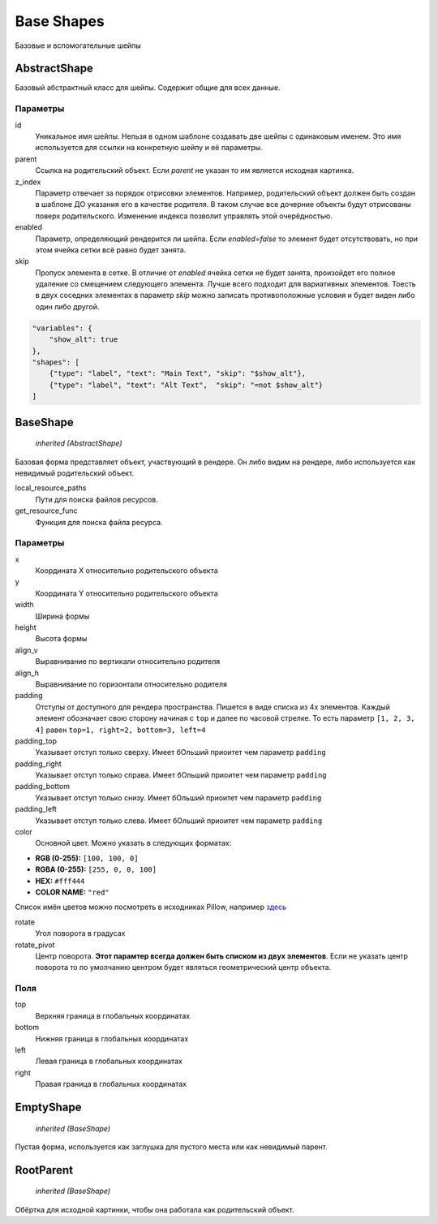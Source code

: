 Base Shapes
-----------

Базовые и вспомогательные шейпы

AbstractShape
=============

Базовый абстрактный класс для шейпы. Содержит общие для всех данные.


Параметры
*********

id
    Уникальное имя шейпы. Нельзя в одном шаблоне создавать две шейпы с одинаковым именем.
    Это имя используется для ссылки на конкретную шейпу и её параметры.

parent
    Ссылка на родительский объект. Если `parent` не указан то им является исходная картинка.

z_index
    Параметр отвечает за порядок отрисовки элементов. Например, родительский объект должен быть создан в шаблоне
    ДО указания его в качестве родителя. В таком случае все дочерние объекты будут отрисованы поверх родительского.
    Изменение индекса позволит управлять этой очерёдностью.

enabled
    Параметр, определяющий рендерится ли шейпа. Если `enabled=false` то элемент будет отсутствовать, но при этом ячейка
    сетки всё равно будет занята.

skip
    Пропуск элемента в сетке. В отличие от `enabled` ячейка сетки не будет занята, произойдет его полное
    удаление со смещением следующего элемента.
    Лучше всего подходит для вариативных элементов. Тоесть в двух соседних элементах в параметр `skip` можно записать
    противоположные условия и будет виден либо один либо другой.

.. code-block:: json

   "variables": {
       "show_alt": true
   },
   "shapes": [
       {"type": "label", "text": "Main Text", "skip": "$show_alt"},
       {"type": "label", "text": "Alt Text",  "skip": "=not $show_alt"}
   ]

BaseShape
=========

    `inherited (AbstractShape)`

Базовая форма представляет объект, участвующий в рендере. Он либо видим на рендере, либо используется как
невидимый родительский объект.

local_resource_paths
    Пути для поиска файлов ресурсов.

get_resource_func
    Функция для поиска файла ресурса.

Параметры
*********

x
    Координата X относительно родительского объекта

y
    Координата Y относительно родительского объекта

width
    Ширина формы

height
    Высота формы

align_v
    Выравнивание по вертикали относительно родителя

align_h
    Выравнивание по горизонтали относительно родителя

padding
    Отступы от доступного для рендера пространства. Пишется в виде списка из 4х элементов.
    Каждый элемент обозначает свою сторону начиная с ``top`` и далее по часовой стрелке.
    То есть параметр ``[1, 2, 3, 4]`` равен ``top=1, right=2, bottom=3, left=4``

padding_top
    Указывает отступ только сверху. Имеет бОльший приоитет чем параметр ``padding``

padding_right
    Указывает отступ только справа. Имеет бОльший приоитет чем параметр ``padding``

padding_bottom
    Указывает отступ только снизу. Имеет бОльший приоитет чем параметр ``padding``

padding_left
    Указывает отступ только слева. Имеет бОльший приоитет чем параметр ``padding``

color
    Основной цвет. Можно указать в следующих форматах:

- **RGB (0-255):** ``[100, 100, 0]``

- **RGBA (0-255):** ``[255, 0, 0, 100]``

- **HEX:** ``#fff444``

- **COLOR NAME:** ``"red"``

Список имён цветов можно посмотреть в исходниках Pillow, например `здесь <https://github.com/python-pillow/Pillow/blob/master/src/PIL/ImageColor.py#L148>`_

rotate
    Угол поворота в градусах

rotate_pivot
    Центр поворота. **Этот парамтер всегда должен быть списком из двух элементов**.
    Если не указать центр поворота то по умолчанию центром будет являться геометрический центр объекта.

Поля
****

top
    Верхняя граница в глобальных координатах

bottom
    Нижняя граница в глобальных координатах

left
    Левая граница в глобальных координатах

right
    Правая граница в глобальных координатах

EmptyShape
==========

    `inherited (BaseShape)`

Пустая форма, используется как заглушка для пустого места или как невидимый парент.


RootParent
==========

    `inherited (BaseShape)`

Обёртка для исходной картинки, чтобы она работала как родительский объект.